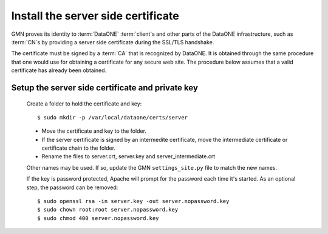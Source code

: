 Install the server side certificate
===================================

GMN proves its identity to :term:`DataONE` :term:`client`\ s and other parts of
the DataONE infrastructure, such as :term:`CN`\ s by providing a server side
certificate during the SSL/TLS handshake.

The certificate must be signed by a :term:`CA` that is recognized by DataONE. It
is obtained through the same procedure that one would use for obtaining a
certificate for any secure web site. The procedure below assumes that a valid
certificate has already been obtained.

Setup the server side certificate and private key
-------------------------------------------------

  Create a folder to hold the certificate and key::

    $ sudo mkdir -p /var/local/dataone/certs/server

  * Move the certificate and key to the folder.
  * If the server certificate is signed by an intermedite certificate, move
    the intermediate certificate or certificate chain to the folder.
  * Rename the files to server.crt, server.key and server_intermediate.crt

  Other names may be used. If so, update the GMN ``settings_site.py`` file to
  match the new names.

  If the key is password protected, Apache will prompt for the password each
  time it's started. As an optional step, the password can be removed::

    $ sudo openssl rsa -in server.key -out server.nopassword.key
    $ sudo chown root:root server.nopassword.key
    $ sudo chmod 400 server.nopassword.key

